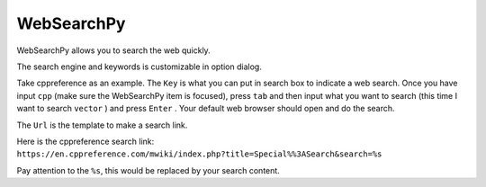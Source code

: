 ===========
WebSearchPy
===========


WebSearchPy allows you to search the web quickly.

.. image:: ../../_static/img/websearchpy.png

The search engine and keywords is customizable in option dialog.

.. image:: ../../_static/img/websearchpy_conf.png

Take cppreference as an example.
The ``Key`` is what you can put in search box to indicate a web search. Once you have input ``cpp`` (make sure the WebSearchPy item is focused), press ``tab`` and then input what you want to search (this time I want to search ``vector`` ) and press ``Enter`` . Your default web browser should open and do the search.

The ``Url`` is the template to make a search link.

Here is the cppreference search link: ``https://en.cppreference.com/mwiki/index.php?title=Special%%3ASearch&search=%s``

Pay attention to the ``%s``, this would be replaced by your search content.
